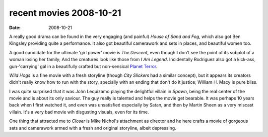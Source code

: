 recent movies 2008-10-21
========================

:date: 2008-10-21



A really good drama can be found in the very engaging (and painful)
*House of Sand and Fog*, which also got Ben Kingsley providing quite a
performance. It also got beautiful camerawork and sets in places, and
beautiful women too.

A good candidate for the ultimate 'girl power' movie is *The Descent*,
even though I don't see the point of its subplot of a woman losing her
family; And the creatures look like those from *I Am Legend*.
Incidentally Rodriguez also got a kick-ass, gun-'carrying' gal in a
beautifully crafted but non-sensical `Planet Terror`_.

*Wild Hogs* is a fine movie with a fresh storyline (though *City
Slickers* had a similar concept), but it appears its creators didn't
really know how to run with the story, specially with an ending that
don't do it justice; William H. Macy is pure bliss.

I was quite surprised that it was John Lequizamo playing the delightful
villain in *Spawn*, being the real center of the movie and is about its
only saviour. The guy really is talented and helps the movie get
bearable. It was perhaps 10 years back when I first watched it, and even
was unsatisfied especially by Satan, and then by Martin Sheen as a very
miscast villain. It's a very bad movie wih disgusting visuals, even for
its time.

One thing that attracted me to *Closer* is Mike Nichol's attachment as
director and he here crafts a movie of gorgeous sets and camerawork
armed with a fresh and original storyline, albeit depressing.

.. _Planet Terror: http://movies.tshepang.net/planet-terror-2007
